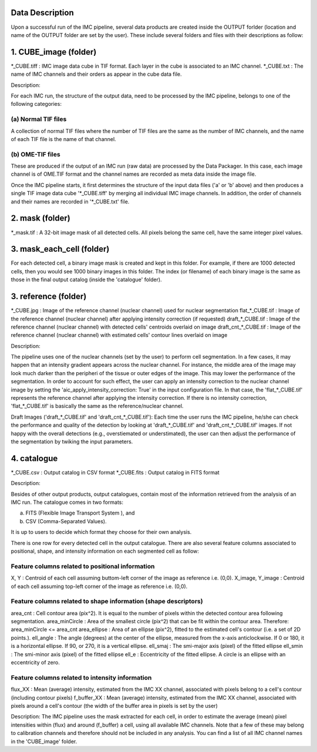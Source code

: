 Data Description
================

Upon a successful run of the IMC pipeline, several data products are created inside the OUTPUT forlder (location and name of the OUTPUT folder are set by the user). These include several folders and files with their descriptions as follow:

1. CUBE_image (folder)
======================

*_CUBE.tiff : IMC image data cube in TIF format. Each layer in the cube is associated to an IMC channel. 
*_CUBE.txt  : The name of IMC channels and their orders as appear in the cube data file.

Description:

For each IMC run, the structure of the output data, need to be processed by the IMC pipeline, belongs to one of the following categories:

(a) Normal TIF files
--------------------
A collection of normal TIF files where the number of TIF files are the same as the number of IMC channels, and the name of each TIF file is the name of that channel.

(b) OME-TIF files
-----------------
These are produced if the output of an IMC run (raw data) are processed by the Data Packager. In this case, each image channel is of OME.TIF format and the channel names are recorded as meta data inside the image file.

Once the IMC pipeline starts, it first determines the structure of the input data files ('a' or 'b' above) and then produces a single TIF image data cube '*_CUBE.tiff' by merging all individual IMC image channels. In addition, the order of channels and their names are recorded in '*_CUBE.txt' file.


2. mask (folder)
================

*_mask.tif  : A 32-bit image mask of all detected cells. All pixels belong the same cell, have the same integer pixel values.

3. mask_each_cell (folder)
==========================

For each detected cell, a binary image mask is created and kept in this folder. For example, if there are 1000 detected cells, then you would see 1000 binary images in this folder. The index (or filename) of each binary image is the same as those in the final output catalog (inside the 'catalogue' folder).

3. reference (folder)
=====================

*_CUBE.jpg           : Image of the reference channel (nuclear channel) used for nuclear segmentation
flat_*_CUBE.tif      : Image of the reference channel (nuclear channel) after applying intensity correction (if requested)
draft_*_CUBE.tif     : Image of the reference channel (nuclear channel) with detected cells' centroids overlaid on image
draft_cnt_*_CUBE.tif : Image of the reference channel (nuclear channel) with estimated cells' contour lines overlaid on image 

Description:

The pipeline uses one of the nuclear channels (set by the user) to perform cell segmentation. In a few cases, it may happen that an intensity gradient appears across the nuclear channel. For instance, the middle area of the image may look much darker than the peripheri of the tissue or outer edges of the image. This may lower the performance of the segmentation. In order to account for such effect, the user can apply an intensity correction to the nuclear channel image by setting the 'aic_apply_intensity_correction: True' in the input configuration file. In that case, the 'flat_*_CUBE.tif' represents the reference channel after applying the intensity correction. If there is no intensity correction, 'flat_*_CUBE.tif' is basically the same as the reference/nuclear channel.

Draft Images ('draft_*_CUBE.tif' and 'draft_cnt_*_CUBE.tif'):
Each time the user runs the IMC pipeline, he/she can check the performance and quality of the detection by looking at 'draft_*_CUBE.tif' and 'draft_cnt_*_CUBE.tif' images. If not happy with the overall detections (e.g., overstiemated or understimated), the user can then adjust the performance of the segmentation by twiking the input parameters. 

4. catalogue
============

*_CUBE.csv  : Output catalog in CSV format
*_CUBE.fits : Output catalog in FITS format

Description:

Besides of other output products, output catalogues, contain most of the information retrieved from the analysis of an IMC run. The catalogue comes in two formats: 

(a) FITS (Flexible Image Transport System ), and
(b) CSV (Comma-Separated Values). 

It is up to users to decide which format they choose for their own analysis. 

There is one row for every detected cell in the output catalogue. There are also several feature columns associated to positional, shape, and intensity information on each segmented cell as follow:

Feature columns related to positional information
-------------------------------------------------
X, Y : Centroid of each cell assuming buttom-left corner of the image as reference i.e. (0,0).
X_image, Y_image : Centroid of each cell assuming top-left corner of the image as reference i.e. (0,0).  

Feature columns related to shape information (shape descriptors)
----------------------------------------------------------------
area_cnt : Cell contour area (pix^2). It is equal to the number of pixels within the detected contour area following segmentation.
area_minCircle : Area of the smallest circle (pix^2) that can be fit within the contour area. Therefore: area_minCircle <= area_cnt
area_ellipse : Area of an ellipse (pix^2), fitted to the estimated cell's contour (i.e. a set of 2D points.). 
ell_angle : The angle (degrees) at the center of the ellipse, measured from the x-axis anticlockwise. If 0 or 180, it is a horizontal ellipse. If 90, or 270, it is a vertical ellipse. 
ell_smaj : The smi-major axis (pixel) of the fitted ellipse
ell_smin : The smi-minor axis (pixel) of the fitted ellipse 
ell_e : Eccentricity of the fitted ellipse. A circle is an ellipse with an eccentricity of zero. 

Feature columns related to intensity information
------------------------------------------------

flux_XX : Mean (average) intensity, estimated from the IMC XX channel, associated with pixels belong to a cell's contour (including contour pixels)
f_buffer_XX :  Mean (average) intensity, estimated from the IMC XX channel, associated with pixels around a cell's contour (the width of the buffer area in pixels is set by the user)

Description:
The IMC pipeline uses the mask extracted for each cell, in order to estimate the average (mean) pixel intensities within (flux) and around (f_buffer) a cell, using all available IMC channels. Note that a few of these may belong to calibration channels and therefore should not be included in any analysis. You can find a list of all IMC channel names in the 'CUBE_image' folder. 


